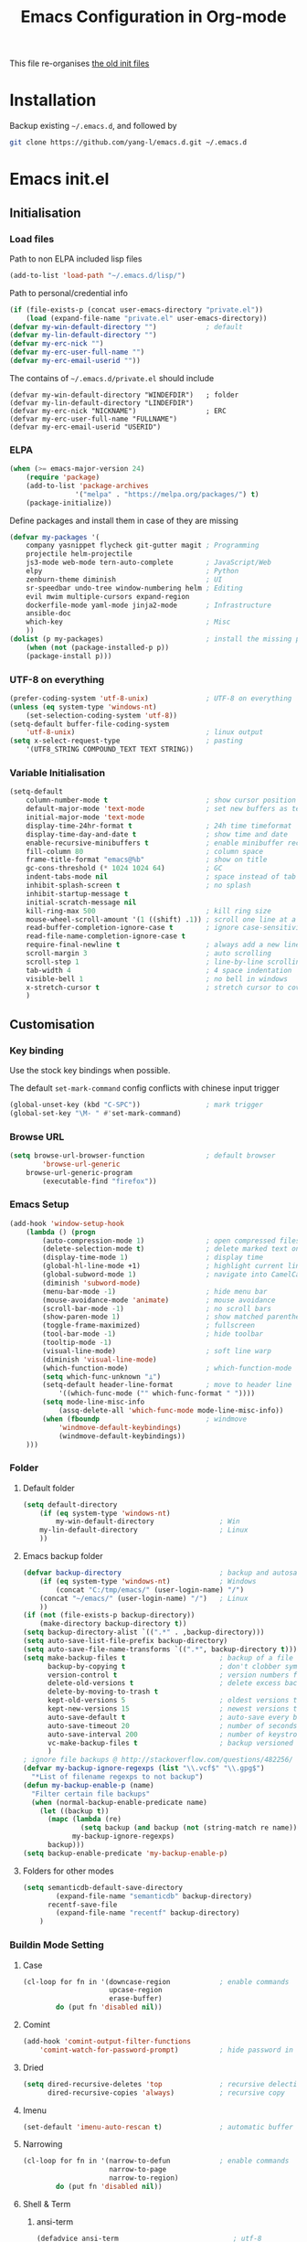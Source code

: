 #+TITLE: Emacs Configuration in Org-mode
#+OPTIONS: toc:2 num:nil

This file re-organises [[https://github.com/yang-l/configurations][the old init files]]

* Installation

Backup existing =~/.emacs.d=, and followed by

#+BEGIN_SRC bash
git clone https://github.com/yang-l/emacs.d.git ~/.emacs.d
#+END_SRC

* Emacs init.el

** Initialisation

*** Load files

Path to non ELPA included lisp files
#+BEGIN_SRC emacs-lisp
(add-to-list 'load-path "~/.emacs.d/lisp/")
#+END_SRC

Path to personal/credential info
#+BEGIN_SRC emacs-lisp
(if (file-exists-p (concat user-emacs-directory "private.el"))
    (load (expand-file-name "private.el" user-emacs-directory))
(defvar my-win-default-directory "")            ; default
(defvar my-lin-default-directory "")
(defvar my-erc-nick "")
(defvar my-erc-user-full-name "")
(defvar my-erc-email-userid ""))
#+END_SRC

The contains of =~/.emacs.d/private.el= should include
#+BEGIN_SRC
(defvar my-win-default-directory "WINDEFDIR")   ; folder
(defvar my-lin-default-directory "LINDEFDIR")
(defvar my-erc-nick "NICKNAME")                 ; ERC
(defvar my-erc-user-full-name "FULLNAME")
(defvar my-erc-email-userid "USERID")
#+END_SRC

*** ELPA

#+BEGIN_SRC emacs-lisp
(when (>= emacs-major-version 24)
    (require 'package)
    (add-to-list 'package-archives
                '("melpa" . "https://melpa.org/packages/") t)
    (package-initialize))
#+END_SRC

Define packages and install them in case of they are missing
#+BEGIN_SRC emacs-lisp
(defvar my-packages '(
    company yasnippet flycheck git-gutter magit ; Programming
    projectile helm-projectile
    js3-mode web-mode tern-auto-complete        ; JavaScript/Web
    elpy                                        ; Python
    zenburn-theme diminish                      ; UI
    sr-speedbar undo-tree window-numbering helm ; Editing
    evil mwim multiple-cursors expand-region
    dockerfile-mode yaml-mode jinja2-mode       ; Infrastructure
    ansible-doc
    which-key                                   ; Misc
    ))
(dolist (p my-packages)                         ; install the missing packages
    (when (not (package-installed-p p))
    (package-install p)))
#+END_SRC

*** UTF-8 on everything

#+BEGIN_SRC emacs-lisp
(prefer-coding-system 'utf-8-unix)              ; UTF-8 on everything
(unless (eq system-type 'windows-nt)
    (set-selection-coding-system 'utf-8))
(setq-default buffer-file-coding-system
    'utf-8-unix)                                ; linux output
(setq x-select-request-type                     ; pasting
    '(UTF8_STRING COMPOUND_TEXT TEXT STRING))
#+END_SRC

*** Variable Initialisation

#+BEGIN_SRC emacs-lisp
(setq-default
    column-number-mode t                        ; show cursor position
    default-major-mode 'text-mode               ; set new buffers as test files
    initial-major-mode 'text-mode
    display-time-24hr-format t                  ; 24h time timeformat
    display-time-day-and-date t                 ; show time and date
    enable-recursive-minibuffers t              ; enable minibuffer recursive
    fill-column 80                              ; column space
    frame-title-format "emacs@%b"               ; show on title
    gc-cons-threshold (* 1024 1024 64)          ; GC
    indent-tabs-mode nil                        ; space instead of tab
    inhibit-splash-screen t                     ; no splash
    inhibit-startup-message t
    initial-scratch-message nil
    kill-ring-max 500                           ; kill ring size
    mouse-wheel-scroll-amount '(1 ((shift) .1)) ; scroll one line at a time
    read-buffer-completion-ignore-case t        ; ignore case-sensitivity
    read-file-name-completion-ignore-case t
    require-final-newline t                     ; always add a new line at the end of a file
    scroll-margin 3                             ; auto scrolling
    scroll-step 1                               ; line-by-line scrolling
    tab-width 4                                 ; 4 space indentation
    visible-bell 1                              ; no bell in windows
    x-stretch-cursor t                          ; stretch cursor to cover wide characters
    )
#+END_SRC

** Customisation

*** Key binding

Use the stock key bindings when possible.

The default =set-mark-command= config conflicts with chinese input trigger
#+BEGIN_SRC emacs-lisp
(global-unset-key (kbd "C-SPC"))                ; mark trigger
(global-set-key "\M- " #'set-mark-command)
#+END_SRC

*** Browse URL

#+BEGIN_SRC emacs-lisp
(setq browse-url-browser-function               ; default browser
        'browse-url-generic
    browse-url-generic-program
        (executable-find "firefox"))
#+END_SRC

*** Emacs Setup

#+BEGIN_SRC emacs-lisp
(add-hook 'window-setup-hook
    (lambda () (progn
        (auto-compression-mode 1)               ; open compressed files on the fly
        (delete-selection-mode t)               ; delete marked text on typing
        (display-time-mode 1)                   ; display time
        (global-hl-line-mode +1)                ; highlight current line
        (global-subword-mode 1)                 ; navigate into CamelCaseWords
        (diminish 'subword-mode)
        (menu-bar-mode -1)                      ; hide menu bar
        (mouse-avoidance-mode 'animate)         ; mouse avoidance
        (scroll-bar-mode -1)                    ; no scroll bars
        (show-paren-mode 1)                     ; show matched parentheses
        (toggle-frame-maximized)                ; fullscreen
        (tool-bar-mode -1)                      ; hide toolbar
        (tooltip-mode -1)
        (visual-line-mode)                      ; soft line warp
        (diminish 'visual-line-mode)
        (which-function-mode)                   ; which-function-mode
        (setq which-func-unknown "⊥")
        (setq-default header-line-format        ; move to header line
            '((which-func-mode ("" which-func-format " "))))
        (setq mode-line-misc-info
            (assq-delete-all 'which-func-mode mode-line-misc-info))
        (when (fboundp                          ; windmove
            'windmove-default-keybindings)
            (windmove-default-keybindings))
    )))
#+END_SRC

*** Folder

**** Default folder

#+BEGIN_SRC emacs-lisp
(setq default-directory
    (if (eq system-type 'windows-nt)
        my-win-default-directory                ; Win
    my-lin-default-directory                    ; Linux
    ))
#+END_SRC

**** Emacs backup folder

#+BEGIN_SRC emacs-lisp
(defvar backup-directory                        ; backup and autosave directory
    (if (eq system-type 'windows-nt)            ; Windows
        (concat "C:/tmp/emacs/" (user-login-name) "/")
    (concat "~/emacs/" (user-login-name) "/")   ; Linux
    ))
(if (not (file-exists-p backup-directory))
    (make-directory backup-directory t))
(setq backup-directory-alist `((".*" . ,backup-directory)))
(setq auto-save-list-file-prefix backup-directory)
(setq auto-save-file-name-transforms `((".*", backup-directory t)))
(setq make-backup-files t                       ; backup of a file the first time it is saved.
      backup-by-copying t                       ; don't clobber symlinks
      version-control t                         ; version numbers for backup files
      delete-old-versions t                     ; delete excess backup files silently
      delete-by-moving-to-trash t
      kept-old-versions 5                       ; oldest versions to keep when a new numbered backup is made (default: 2)
      kept-new-versions 15                      ; newest versions to keep when a new numbered backup is made (default: 2)
      auto-save-default t                       ; auto-save every buffer that visits a file
      auto-save-timeout 20                      ; number of seconds idle time before auto-save (default: 30)
      auto-save-interval 200                    ; number of keystrokes between auto-saves (default: 300)
      vc-make-backup-files t                    ; backup versioned files
      )
; ignore file backups @ http://stackoverflow.com/questions/482256/
(defvar my-backup-ignore-regexps (list "\\.vcf$" "\\.gpg$")
  "*List of filename regexps to not backup")
(defun my-backup-enable-p (name)
  "Filter certain file backups"
  (when (normal-backup-enable-predicate name)
    (let ((backup t))
      (mapc (lambda (re)
              (setq backup (and backup (not (string-match re name)))))
            my-backup-ignore-regexps)
      backup)))
(setq backup-enable-predicate 'my-backup-enable-p)
#+END_SRC

**** Folders for other modes

#+BEGIN_SRC emacs-lisp
(setq semanticdb-default-save-directory
        (expand-file-name "semanticdb" backup-directory)
      recentf-save-file
        (expand-file-name "recentf" backup-directory)
    )
#+END_SRC

*** Buildin Mode Setting

**** Case

#+BEGIN_SRC emacs-lisp
(cl-loop for fn in '(downcase-region            ; enable commands
                     upcase-region
                     erase-buffer)
        do (put fn 'disabled nil))
#+END_SRC

**** Comint

#+BEGIN_SRC emacs-lisp
(add-hook 'comint-output-filter-functions
    'comint-watch-for-password-prompt)          ; hide password in shell
#+END_SRC

**** Dried

#+BEGIN_SRC emacs-lisp
(setq dired-recursive-deletes 'top              ; recursive delection
      dired-recursive-copies 'always)           ; recursive copy
#+END_SRC

**** Imenu

#+BEGIN_SRC emacs-lisp
(set-default 'imenu-auto-rescan t)              ; automatic buffer rescan
#+END_SRC

**** Narrowing

#+BEGIN_SRC emacs-lisp
(cl-loop for fn in '(narrow-to-defun            ; enable commands
                     narrow-to-page
                     narrow-to-region)
        do (put fn 'disabled nil))
#+END_SRC

**** Shell & Term

***** ansi-term

#+BEGIN_SRC emacs-lisp
(defadvice ansi-term                            ; utf-8
    (after advise-ansi-term-coding-system)
    (set-buffer-process-coding-system 'utf-8-unix 'utf-8-unix))
(ad-activate 'ansi-term)

(defadvice term-sentinel
    (around my-advice-term-sentinel (proc msg) activate)
    (if (memq (process-status proc) '(signal exit))
        (let ((buffer (process-buffer proc)))
            ad-do-it
            (kill-buffer buffer))
        ad-do-it))
#+END_SRC

**** Tramp

#+BEGIN_SRC emacs-lisp
(setq tramp-default-method "ssh")               ; faster than the default scp
#+END_SRC

*** UI

**** Font

Emacs GUI under Windows

#+BEGIN_SRC emacs-lisp
(if (eq system-type 'windows-nt)
    (set-face-attribute 'default nil :font "Consolas:antialias=natural" :height 100))
#+END_SRC

**** Theme

Zenburn theme

#+BEGIN_SRC emacs-lisp
(load-theme 'zenburn t)
#+END_SRC

**** Transparent

#+BEGIN_SRC emacs-lisp
(set-frame-parameter
    (selected-frame) 'alpha '(98 98))
#+END_SRC

** Development

#+BEGIN_SRC emacs-lisp
(defun modes/prog-mode ()
    "prog-mode hook"
    (setq
        compilation-ask-about-save nil          ; save before compiling
        compilation-always-kill t               ; always kill old compile processes before
                                                ; starting the new one
        compilation-scroll-output 'first-error  ; Automatically scroll to first error
      )
    (goto-address-prog-mode)                    ; highlight URL
    (linum-mode)                                ; show line number
    (push '(">=" . ?≥) prettify-symbols-alist)  ; prettify symbols
    (push '("<=" . ?≤) prettify-symbols-alist)
    (push '("delta" . ?Δ) prettify-symbols-alist)
    (prettify-symbols-mode)
    (setq yas-snippet-dirs backup-directory)    ; snippet collections
    )
(add-hook 'prog-mode-hook 'modes/prog-mode)
(add-hook 'before-save-hook                     ; remove trailing whitespace
    'delete-trailing-whitespace)
#+END_SRC

*** Git

**** git-gutter

#+BEGIN_SRC emacs-lisp
(require 'git-gutter)
(with-eval-after-load 'git-gutter
    (git-gutter:linum-setup)                    ; w/linum mode
    (custom-set-variables                       ; backend
        '(git-gutter:handled-backends
        (quote (git svn))))
    (diminish 'git-gutter-mode)
    )
(dolist (mode-hook '(web-mode-hook
                    ))
    (add-hook mode-hook #'git-gutter-mode)
    )
#+END_SRC

**** magit

#+BEGIN_SRC emacs-lisp
(require 'magit)
(eval-after-load "magit"
    '(progn
        ;; key bindings
        (global-set-key (kbd "C-x g") #'magit-status)

        ;; full screen magit-status
        (defadvice magit-status (around magit-fullscreen activate)
          (window-configuration-to-register :magit-fullscreen)
          ad-do-it
          (delete-other-windows))
    ))
#+END_SRC

*** Web / JS

**** js3-mode

#+BEGIN_SRC emacs-lisp
(autoload 'js3-mode "js3" nil t)
(add-to-list 'auto-mode-alist '("\\.js\\'" . js3-mode))
(add-to-list 'auto-mode-alist '("\\.json\\'" . js3-mode))
(setq js3-lazy-commas t
      js3-lazy-operators t
      js3-lazy-dots t
      js3-expr-indent-offset 2
      js3-paren-indent-offset 2
      js3-square-indent-offset 2
      js3-curly-indent-offset 2
      js3-auto-indent-p t
      js3-enter-indents-newline t
      js3-indent-on-enter-key t
      js3-indent-dots t
      )
#+END_SRC

**** tern

#+BEGIN_SRC emacs-lisp
(add-hook 'js3-mode-hook (lambda () (tern-mode t)))
(eval-after-load 'tern
   '(progn
      (require 'tern-auto-complete)
      (tern-ac-setup)))                         ; need to change tern.elc - http://stackoverflow.com/questions/18102833/could-not-start-tern-server-in-emacs
#+END_SRC

**** web-mode

#+BEGIN_SRC emacs-lisp
(require 'web-mode)
(defun modes/web-mode ()
    "web-mode hook"
    (setq web-mode-indent-style 4               ; indentation
          web-mode-code-indent-offset 4
          web-mode-css-indent-offset 2
          web-mode-markup-indent-offset 4
          web-mode-block-padding 4
          web-mode-style-padding 4
          web-mode-script-padding 4
          web-mode-enable-css-colorization t
          )
    (add-to-list (make-local-variable 'company-backends)
                             '(company-css company-nxml))
    )
(add-hook 'web-mode-hook 'modes/web-mode)
(add-to-list 'auto-mode-alist '("\\.html?\\'" . web-mode))
#+END_SRC

*** Scripting

#+BEGIN_SRC emacs-lisp
(add-hook 'after-save-hook                      ; make shell script executable on save
    'executable-make-buffer-file-executable-if-script-p)
#+END_SRC

**** Bash

#+BEGIN_SRC emacs-lisp
(defun modes/sh-mode ()
    "sh mode hook"
    (setq sh-basic-offset 2
          sh-indentation 2
          sh-indent-comment t
    ))
(add-hook 'sh-mode-hook 'modes/sh-mode)
#+END_SRC

**** Python

#+BEGIN_SRC emacs-lisp
(defun modes/python-mode ()
    "python mode hook"
    (company-mode 0)                            ; disable company-mode
    (when (require 'elpy nil t)                 ; Note - require external python package to be installed
                                                ; $ pip install elpy rope jedi #Python2
                                                ; $ pip3 install elpy rope_py3k jedi #Python3
        (elpy-enable)                           ; enable elpy
        (setq elpy-rpc-backend "jedi")          ; jedi (instead of rope) backend
        )
    )
(add-hook 'python-mode-hook 'modes/python-mode)
#+END_SRC

*** Infrastructure

**** dockerfile

#+BEGIN_SRC emacs-lisp
(add-to-list 'auto-mode-alist '("Dockerfile\\'" . dockerfile-mode))
#+END_SRC

**** yaml

#+BEGIN_SRC emacs-lisp
(add-to-list 'auto-mode-alist '("\\.yml$" . yaml-mode))
#+END_SRC

**** js2

#+BEGIN_SRC emacs-lisp
(setq auto-mode-alist (cons '("\\.j2" . jinja2-mode) auto-mode-alist))
#+END_SRC

**** Ansiable

#+BEGIN_SRC emacs-lisp
(add-hook 'yaml-mode-hook #'ansible-doc-mode)
#+END_SRC

** Mode Setting

*** company mode

#+BEGIN_SRC emacs-lisp
(require 'company)
(with-eval-after-load 'company (progn
    (defun modes/company-mode ()
        "company mode hook"
        (company-mode)                          ; enable only under specific modes
        (define-key (current-local-map) [remap hippie-expand] 'company-complete)
        (setq-default company-backends          ; default backends
            '((company-abbrev
              company-dabbrev
              company-dabbrev-code
              company-files
              company-ispell
              company-keywords                  ; keywords
              company-yasnippet
              ))
              company-global-modes
                '(not eshell-mode)
              company-idle-delay 0.25           ; delay before autocompletion popup shows
              company-minimum-prefix-length 2
              company-tooltip-align-annotations t
              company-tooltip-limit 10          ; popup window size
              company-tooltip-flip-when-above t ; flip the popup menu when near the bottom of windows
              company-selection-wrap-around t   ; loop over candidates
              company-show-numbers t            ; show number
              company-begin-commands
                '(self-insert-command)          ; start autocompletion only after typing
              company-dabbrev-downcase nil      ; do not change case in dabbrev
              company-dabbrev-ignore-case t
              company-dabbrev-other-buffers t
              company-transformers
                '(company-sort-by-occurrence)
            ))
    (add-hook 'prog-mode-hook 'modes/company-mode)
    (diminish 'company-mode)
    ))
#+END_SRC

*** diminish

shorten mode-line

#+BEGIN_SRC emacs-lisp
(require 'diminish)
#+END_SRC

*** erc

#+BEGIN_SRC emacs-lisp
(require 'erc)
(eval-after-load "erc"
    '(progn
        (setq
            erc-server  "irc.freenode.net"      ; default to freenode.net
            erc-port    "6697"
            erc-nick my-erc-nick
            erc-user-full-name my-erc-user-full-name
            erc-email-userid my-erc-email-userid
            erc-hide-list                       ; hide unwanted messages
                '("JOIN" "PART" "QUIT")
            erc-interpret-mirc-color t          ; color highlighting
            erc-rename-buffers t                ; Rename buffers to the current network name instead of SERVER:PORT
            erc-server-coding-system            ; always utf-8
                '(utf-8 . utf-8)
            erc-log-mode t                      ; enable logging
            erc-generate-log-file-name-function
                (quote erc-generate-log-file-name-with-date)
            erc-hide-timestamps t               ; hide logging timestamp when chatting
            erc-log-channels-directory          ; directory
                (concat backup-directory "erc.logs/")
            erc-log-insert-log-on-open nil      ; ignore previous messages
            erc-log-file-coding-system 'utf-8-unix
        )
        (erc-log-mode)
        (erc-truncate-mode +1)                  ; truncate long irc buffers
        (require 'erc-sasl)                     ; sasl
        (add-to-list 'erc-sasl-server-regexp-list "irc\\.freenode\\.net")
    ))

;; for erc-sasl
(defun erc-login ()
  "Perform user authentication at the IRC server."
  (erc-log (format "login: nick: %s, user: %s %s %s :%s"
		   (erc-current-nick)
		   (user-login-name)
		   (or erc-system-name (system-name))
		   erc-session-server
		   erc-session-user-full-name))
  (if erc-session-password
      (erc-server-send (format "PASS %s" erc-session-password))
    (message "Logging in without password"))
  (when (and (featurep 'erc-sasl) (erc-sasl-use-sasl-p))
    (erc-server-send "CAP REQ :sasl"))
  (erc-server-send (format "NICK %s" (erc-current-nick)))
  (erc-server-send
    (format "USER %s %s %s :%s"
	   ;; hacked - S.B.
	   (if erc-anonymous-login erc-email-userid (user-login-name))
	   "0" "*"
	   erc-session-user-full-name))
  (erc-update-mode-line))
#+END_SRC

*** evil

#+BEGIN_SRC emacs-lisp
(require 'evil)
(evil-mode 1)
(setq evil-default-state 'emacs)                ; default to emacs
#+END_SRC

*** expand-region

#+BEGIN_SRC emacs-lisp
(require 'expand-region)
(global-set-key (kbd "C-=") 'er/expand-region)
#+END_SRC

*** flycheck

#+BEGIN_SRC emacs-lisp
(require 'flycheck)
#+END_SRC

*** helm

#+BEGIN_SRC emacs-lisp
(require 'helm-config)
(with-eval-after-load 'helm-config
    (helm-mode 1)
    (helm-adaptive-mode 1)
    (helm-autoresize-mode 1)                    ; buffer window resizing
    (setq helm-buffers-fuzzy-matching t         ; fuzzy matching when non-nil
        helm-imenu-fuzzy-match t
        helm-M-x-fuzzy-match t
        helm-recentf-fuzzy-match t
        helm-semantic-fuzzy-match t
        helm-adaptive-history-file
            (expand-file-name "helm-adaptive-history" backup-directory)
        helm-candidate-number-limit 100         ; candidate limit
        helm-ff-search-library-in-sexp t        ; search for library in `require' and `declare-function' sexp
        helm-move-to-line-cycle-in-source t     ; move to end or beginning of source when reaching top or bottom of source
        helm-quick-update t                     ; do not display invisible candidates
        helm-split-window-in-side-p t           ; open helm buffer inside current window, not occupy whole other window
        )
    (define-key (current-global-map) [remap switch-to-buffer] 'helm-mini)
    (define-key (current-global-map) [remap execute-extended-command] 'helm-M-x)
    (define-key (current-global-map) [remap dabbrev-expand] 'helm-dabbrev)
    (define-key (current-global-map) [remap occur] 'helm-occur)
    (add-hook 'eshell-mode-hook                 ; eshell
        #'(lambda ()
            (define-key eshell-mode-map
                [remap eshell-pcomplete]
                'helm-esh-pcomplete)))
    (diminish 'helm-mode)
    )
#+END_SRC

*** org-mode

#+BEGIN_SRC emacs-lisp
(defun modes/org-mode ()
    "org-mode hook"
    (progn
        (setq truncate-lines nil                ; line wrap
              org-edit-src-content-indentation 0; no indentation in SRC block
              org-export-with-smart-quotes t
              org-log-done 'time
              org-html-doctype "html5"
              org-pretty-entities t             ; show symbols without math delimiters
              org-src-preserve-indentation t
              org-src-fontify-natively t        ; native fontification
              org-src-tab-acts-natively t       ; mative tab in SRC block
              org-use-speed-commands t          ; speed keys
              )
        (org-indent-mode t)                     ; list-oriented
        (diminish 'org-indent-mode)
        (setq org-startup-indented t
              org-hide-leading-stars t
              )
        (linum-mode)                            ; show line number
    ))
(add-hook 'org-mode-hook 'modes/org-mode)
(add-hook 'org-shiftup-final-hook 'windmove-up) ; active windmove
(add-hook 'org-shiftleft-final-hook 'windmove-left)
(add-hook 'org-shiftdown-final-hook 'windmove-down)
(add-hook 'org-shiftright-final-hook 'windmove-right)

#+END_SRC

*** (helm-)projectile

#+BEGIN_SRC emacs-lisp
(require 'helm-projectile)
(defun modes/projectile-mode ()
    "projectile-mode hook"
    (setq
        projectile-keymap-prefix (kbd "C-c p")          ; prefix
        projectile-completion-system 'helm              ; via helm backend
        projectile-enable-caching t                     ; enable caching unconditionally
        projectile-file-exists-remote-cache-expire nil  ; disable remote file exists cache
        projectile-remember-window-configs t
        projectile-switch-project-action
            'helm-projectile
        projectile-cache-file (expand-file-name         ; Projectile cache file
            "projectile.cache" backup-directory)
        projectile-sort-order 'modification-time
    )
    (if (eq system-type 'windows-nt)                    ; external indexing under windows
            (setq projectile-indexing-method 'alien))
    (helm-projectile-on)                                ; active helm, instead of Projectile, commands
    )
(add-hook 'prog-mode-hook #'modes/projectile-mode)
#+END_SRC

*** multiple-cursors

#+BEGIN_SRC emacs-lisp
(require 'multiple-cursors)
#+END_SRC

*** mwim

move where I mean

#+BEGIN_SRC emacs-lisp
(require 'mwim)
(global-set-key (kbd "C-a") #'mwim-beginning-of-code-or-line)
(global-set-key (kbd "C-e") #'mwim-end-of-code-or-line)
#+END_SRC

*** speedbar / sr-speedbar

#+BEGIN_SRC emacs-lisp
(setq speedbar-show-unknown-files t             ; show all files
      speedbar-directory-unshown-regexp "^$"
      speedbar-use-images nil                   ; no icon
    )
#+END_SRC

#+BEGIN_SRC emacs-lisp
(require 'sr-speedbar)
(sr-speedbar-refresh-turn-off)                  ; not refresh speedbar content
#+END_SRC

*** undo-tree

#+BEGIN_SRC emacs-lisp
(require 'undo-tree)
(global-undo-tree-mode)
(defun modes/undo-tree-mode ()
    "undo-tree-mode hook"
    (setq undo-tree-visualizer-diff t
          undo-tree-visualizer-timestamps t
          undo-tree-history-directory-alist
            `((".*" . ,backup-directory))
          undo-tree-auto-save-history t
        )
    )
(add-hook 'undo-tree-mode-hook 'modes/undo-tree-mode)
(eval-after-load "undo-tree" '(diminish 'undo-tree-mode))
#+END_SRC

*** which-key

Display the key bindings in a popup.

#+BEGIN_SRC emacs-lisp
(require 'which-key)
(eval-after-load "which-key"
    '(progn
        (which-key-mode)
        (setq which-key-idle-delay 2.0)         ; popup delay
        (diminish 'which-key-mode)
    ))
#+END_SRC

*** whitespace

#+BEGIN_SRC emacs-lisp
(setq-default
    whitespace-style '(face lines-tail))
(add-hook 'prog-mode-hook #'global-whitespace-mode)
(add-hook 'whitespace-mode-hook
    (lambda () (set
        (make-local-variable 'whitespace-line-column)
        fill-column)))
(eval-after-load "whitespace" '(diminish 'global-whitespace-mode))
#+END_SRC

*** window-numbering

buffers switching

#+BEGIN_SRC emacs-lisp
(require 'window-numbering)
(window-numbering-mode 1)
#+END_SRC

*** winner-mode

#+BEGIN_SRC emacs-lisp
(winner-mode +1)
#+END_SRC

*** yasnippet

#+BEGIN_SRC emacs-lisp
(with-eval-after-load 'yasnippet
    )
#+END_SRC

** Research

*** AUCTex
#+BEGIN_SRC emacs-lisp
(when (locate-library "auctex") (progn
    (defun modes/auctex-mode ()
        "auctex-mode hook"
        ;; set latexmk the default LaTeX compiler
        (push
         '("Latexmk" "latexmk -outdir=/tmp/emacs/latex -bibtex -pdf -pv %s" TeX-run-command nil t
           :help "Run Latexmk on file")
         TeX-command-list)
        (setq TeX-command-default "Latexmk")

        ;; auto directory for auto-generated info
        (setq TeX-auto-local "/tmp/emacs/latex/auctex-auto/")
        (setq TeX-parse-self t) ; enable parse on load
        (setq TeX-auto-save t) ; enable parse on save

        (setq-default TeX-master nil)
        (setq TeX-save-query nil) ; autosave before compiling

        (TeX-fold-mode 1) ; enable code folding
        (TeX-fold-buffer)

        ;; smart quotes
        (setq TeX-open-quote "<<")
        (setq TeX-close-quote ">>")

        ;; detect master files
        (defun guess-TeX-master (filename)
          "Guess the master file for FILENAME from currently open .tex files."
          (let ((candidate nil)
                (filename (file-name-nondirectory filename)))
            (save-excursion
              (dolist (buffer (buffer-list))
                (with-current-buffer buffer
                  (let ((name (buffer-name))
                        (file buffer-file-name))
                    (if (and file (string-match "\\.tex$" file))
                        (progn
                          (goto-char (point-min))
                          (if (re-search-forward (concat "\\\\input{" filename "}") nil t)
                              (setq candidate file))
                          (if (re-search-forward (concat "\\\\include{" (file-name-sans-extension filename) "}") nil t)
                              (setq candidate file))))))))
            (if candidate
                (message "TeX master document: %s" (file-name-nondirectory candidate)))
            candidate))
        (setq TeX-master (guess-TeX-master (buffer-file-name))))
    (add-hook 'LaTeX-mode-hook 'modes/auctex-mode)

    ;; activate the Ref mode
    (add-hook 'LaTeX-mode-hook 'turn-on-reftex)     ; with AUCTeX LaTeX mode

    (add-hook 'LaTeX-mode-hook 'LaTeX-math-mode)    ; auctex LaTeX math mode
    (add-hook 'LaTeX-mode-hook 'visual-line-mode)   ; with AUCTeX LaTeX mode

    ;; enable flyspell-mode
    (add-hook 'LaTeX-mode-hook 'flyspell-mode)

    ;; activate syntax highlighting - font-lock-mode
    (add-hook 'LaTeX-mode-hook 'turn-on-font-lock)

    ;; AUCTEX / EMACS / EVINCE - Forward & Inverse Search
    (add-hook 'LaTeX-mode-hook 'TeX-source-correlate-mode)
    (setq TeX-source-correlate-method 'synctex)
    (setq TeX-source-correlate-start-server t)

    ;; evince(pdf) -> emacs(latex) search - inverse search
    ;; ctrl + mouse right button in evince
    ;;(defun un-urlify (fname-or-url)
    ;;  "A trivial function that replaces a prefix of file:/// with just /."
    ;;  (if (string= (substring fname-or-url 0 8) "file:///")
    ;;      (substring fname-or-url 7)
    ;;    fname-or-url))

    (defun th-evince-sync (file linecol &rest ignored)
      (let* ((fname (un-urlify file))
             (buf (find-file fname))
             (line (car linecol))
             (col (cadr linecol)))
        (if (null buf)
            (message "[Synctex]: %s is not opened..." fname)
          (switch-to-buffer buf)
          (goto-line (car linecol))
          (unless (= col -1)
            (move-to-column col)))))

    (defvar *dbus-evince-signal* nil)

    (defun enable-evince-sync ()
      (require 'dbus)
      (when (and
             (eq window-system 'x)
             (fboundp 'dbus-register-signal))
        (unless *dbus-evince-signal*
          (setf *dbus-evince-signal*
                (dbus-register-signal
                 :session nil "/org/gnome/evince/Window/0"
                 "org.gnome.evince.Window" "SyncSource"
                 'th-evince-sync)))))
    (add-hook 'LaTeX-mode-hook 'enable-evince-sync)

    ;; emacs(latex) -> evince(pdf) - forward search
    ;; c-c c-c -> View -> pdf-forward-search in emacs
    (add-hook 'LaTeX-mode-hook 'TeX-PDF-mode)
    (add-hook 'LaTeX-mode-hook (lambda()
    ;; https://github.com/MassimoLauria/dotemacs/blob/42fd1978da3780df725198862fa9f28c0ac4218c/init-latex.le
    ;; https://gist.github.com/2297447

    ;; http://tex.stackexchange.com/a/78051
    ;; un-urlify and urlify-escape-only should be improved to handle all special characters, not only spaces.
    ;; The fix for spaces is based on the first comment on http://emacswiki.org/emacs/AUCTeX#toc20
    (defun un-urlify (fname-or-url)
      "Transform file:///absolute/path from Gnome into /absolute/path with very limited support for special characters"
      (if (string= (substring fname-or-url 0 8) "file:///")
          (url-unhex-string (substring fname-or-url 7))
        fname-or-url))

    (defun urlify-escape-only (path)
      "Handle special characters for urlify"
      (replace-regexp-in-string " " "%20" path))

    (defun urlify (absolute-path)
      "Transform /absolute/path to file:///absolute/path for Gnome with very limited support for special characters"
      (if (string= (substring absolute-path 0 1) "/")
          (concat "file://" (urlify-escape-only absolute-path))
        absolute-path))

    ;; universal time, need by evince
    (defun utime ()
      (let ((high (nth 0 (current-time)))
            (low (nth 1 (current-time))))
        (+ (* high (lsh 1 16) ) low)))

    ;; Forward search.
    ;; Adapted from http://dud.inf.tu-dresden.de/~ben/evince_synctex.tar.gz
    (defun auctex-evince-forward-sync (pdffile texfile line)
      (let ((dbus-name
             (dbus-call-method :session
                               "org.gnome.evince.Daemon"  ; service
                               "/org/gnome/evince/Daemon" ; path
                               "org.gnome.evince.Daemon"  ; interface
                               "FindDocument"
                               (urlify pdffile)
                               t     ; Open a new window if the file is not opened.
                               )))
        (dbus-call-method :session
                          dbus-name
                          "/org/gnome/evince/Window/0"
                          "org.gnome.evince.Window"
                          "SyncView"
                          (urlify-escape-only texfile)
                          (list :struct :int32 line :int32 1)
                          (utime))))

    (defun pdf-forward-search ()
      (let (
            (pdf (concat "/tmp/emacs/latex/" (TeX-master-file (TeX-output-extension))))
            (tex (buffer-file-name))
            (line (line-number-at-pos)))
        (auctex-evince-forward-sync pdf tex line)))

    ;; PDF forward search : emacs -> dbus -> evince
    (setq TeX-view-program-list '())
    (add-to-list 'TeX-view-program-list
                 '("EvinceForward" pdf-forward-search))

    (setq TeX-view-program-selection '())
    (add-to-list 'TeX-view-program-selection
                 '(output-pdf "EvinceForward"))
    ))))
#+END_SRC

*** Maxima

#+BEGIN_SRC emacs-lisp
(when (locate-library "maxima")
    (autoload 'maxima-mode "maxima" nil t)
    (setq auto-mode-alist (cons '("\\.ma?[cx]" . maxima-mode) auto-mode-alist))
    )
#+END_SRC

*** Octave

#+BEGIN_SRC emacs-lisp
(autoload 'octave-mode "octave-mod" nil t)
(setq auto-mode-alist (append '(("\\.m$" . octave-mode)) auto-mode-alist))

(with-eval-after-load 'octave-mod
    '(progn
        (abbrev-mode 1)
        (auto-fill-mode 1)
        (if (eq window-system 'x)
            (font-lock-mode 1))

        (run-octave)

        (add-hook 'inferior-octave-mode-hook
            (lambda ()
                (turn-on-font-lock)
                (define-key inferior-octave-mode-map [up]
                  'comint-previous-input)
                (define-key inferior-octave-mode-map [down]
                  'comint-next-input)))
        ))
#+END_SRC

** Useful Functions

*** Indentation

#+BEGIN_SRC emacs-lisp
(defun indent-whole-buffer ()                   ; indentation
  "indent whole buffer"
  (interactive)
  (delete-trailing-whitespace)
  (indent-region (point-min) (point-max) nil)
  (untabify (point-min) (point-max)))
(defun indent-current-paragraph ()
  "indent current paragraph"
  (interactive)
  (save-excursion
    (delete-trailing-whitespace)
    (mark-paragraph)
    (indent-region (region-beginning) (region-end) nil)))
#+END_SRC

*** Line Indent

#+BEGIN_SRC emacs-lisp
(defun indent-text (distance)
  (if (use-region-p)
      (let ((mark (mark)))
        (save-excursion
          (indent-rigidly (region-beginning)
                          (region-end)
                          distance)
          (push-mark mark t t)
          (setq deactivate-mark nil)))
    (indent-rigidly (line-beginning-position)
                    (line-end-position)
                    distance)))

(defun inc-line-indent (count)
  (interactive "p")
  (indent-text count))

(defun dec-line-indent (count)
  (interactive "p")
  (indent-text (- count)))

(global-set-key (kbd "C-c > >") (lambda () (interactive) (inc-line-indent 4)))
(global-set-key (kbd "C-c < <") (lambda () (interactive) (dec-line-indent 4)))
#+END_SRC

*** File Format Convertion

#+BEGIN_SRC emacs-lisp
(defun dos2unix ()                              ; EoL conversion
  "dos2unix on current buffer."
  (interactive)
  (set-buffer-file-coding-system 'unix))
(defun unix2dos ()
  "unix2dos on current buffer."
  (interactive)
  (set-buffer-file-coding-system 'dos))
#+END_SRC

*** Commenting

#+BEGIN_SRC emacs-lisp
(defun comment-or-uncomment ()                  ; @ https://github.com/anler/.emacs.d-literate
  "Comment or uncomment current line or region if there's a region active."
  (interactive)
  (let ((start (line-beginning-position))
        (end (line-end-position)))
    (when (region-active-p)
      (setq start (save-excursion
                    (goto-char (region-beginning))
                    (beginning-of-line)
                    (point))
            end (save-excursion
                  (goto-char (region-end))
                  (end-of-line)
                  (point))))
    (comment-or-uncomment-region start end)))
(defun comment-or-uncomment-lisp-form ()
  "Comment or uncomment current lisp form"
  (interactive)
  (save-excursion
    (beginning-of-line)
    (if (search-forward-regexp ";+ " (save-excursion
                                       (end-of-line)
                                       (point))
                               :noerror)
        (call-interactively 'emr-lisp-uncomment-block)
      (call-interactively 'emr-lisp-comment-form))))
#+END_SRC

*** Copy N Paste                                :EDIT:

Selective copy and paste

#+BEGIN_SRC emacs-lisp
;; require xsel
(defun copy-to-clipboard ()
  (interactive)
  (if (display-graphic-p)
      (progn
        (message "Yanked region to x-clipboard!")
        (call-interactively 'clipboard-kill-ring-save)
        )
    (if (region-active-p)
        (progn
          (shell-command-on-region (region-beginning) (region-end) "xsel -i -b")
          (message "Yanked region to clipboard!")
          (deactivate-mark))
      (message "No region active; can't yank to clipboard!")))
  )

(defun paste-from-clipboard ()
  (interactive)
  (if (display-graphic-p)
      (progn
        (clipboard-yank)
        (message "graphics active")
        )
    (insert (shell-command-to-string "xsel -o -b"))
    )
  )
#+END_SRC

* Tips

** Keybindings

| keybindings                       | alternative | mode    | description                        |
|-----------------------------------+-------------+---------+------------------------------------|
| =C-u 4 C-x Tab= / =C-4 C-x Tab=   | =C-c > >=   | buildin | indent the region by =4= spaces    |
| =C-u -4 C-x Tab= / =C--4 C-x Tab= | =C-c < <=   | buildin | un-indent the region by =4= spaces |
| =C-x SPC=                         |             | buildin | rectangular selection              |
| =C-x r t=                         |             | buildin | replace rectangule content         |
| =C-c '​=                           |             | org     | edit SRC block in separate buffer  |
| =S-<arrow>=                       | =C-x o=     | buildin | move point between windows         |
